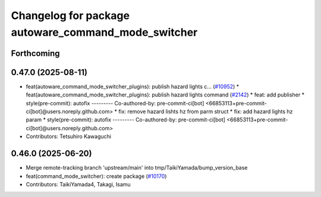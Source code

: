 ^^^^^^^^^^^^^^^^^^^^^^^^^^^^^^^^^^^^^^^^^^^^^^^^^^^^
Changelog for package autoware_command_mode_switcher
^^^^^^^^^^^^^^^^^^^^^^^^^^^^^^^^^^^^^^^^^^^^^^^^^^^^

Forthcoming
-----------

0.47.0 (2025-08-11)
-------------------
* feat(autoware_command_mode_switcher_plugins): publish hazard lights c… (`#10952 <https://github.com/autowarefoundation/autoware_universe/issues/10952>`_)
  * feat(autoware_command_mode_switcher_plugins): publish hazard lights command (`#2142 <https://github.com/autowarefoundation/autoware_universe/issues/2142>`_)
  * feat: add publisher
  * style(pre-commit): autofix
  ---------
  Co-authored-by: pre-commit-ci[bot] <66853113+pre-commit-ci[bot]@users.noreply.github.com>
  * fix: remove hazard lishts hz from parm struct
  * fix: add hazard lights hz param
  * style(pre-commit): autofix
  ---------
  Co-authored-by: pre-commit-ci[bot] <66853113+pre-commit-ci[bot]@users.noreply.github.com>
* Contributors: Tetsuhiro Kawaguchi

0.46.0 (2025-06-20)
-------------------
* Merge remote-tracking branch 'upstream/main' into tmp/TaikiYamada/bump_version_base
* feat(command_mode_switcher): create package (`#10170 <https://github.com/autowarefoundation/autoware_universe/issues/10170>`_)
* Contributors: TaikiYamada4, Takagi, Isamu
